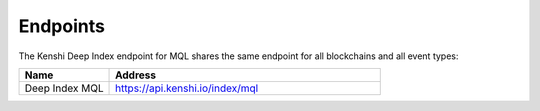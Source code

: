 Endpoints
=========

The Kenshi Deep Index endpoint for MQL shares the same endpoint
for all blockchains and all event types:

.. list-table::
   :header-rows: 1
   :widths: 20 60

   * - Name
     - Address
   * - Deep Index MQL
     - https://api.kenshi.io/index/mql